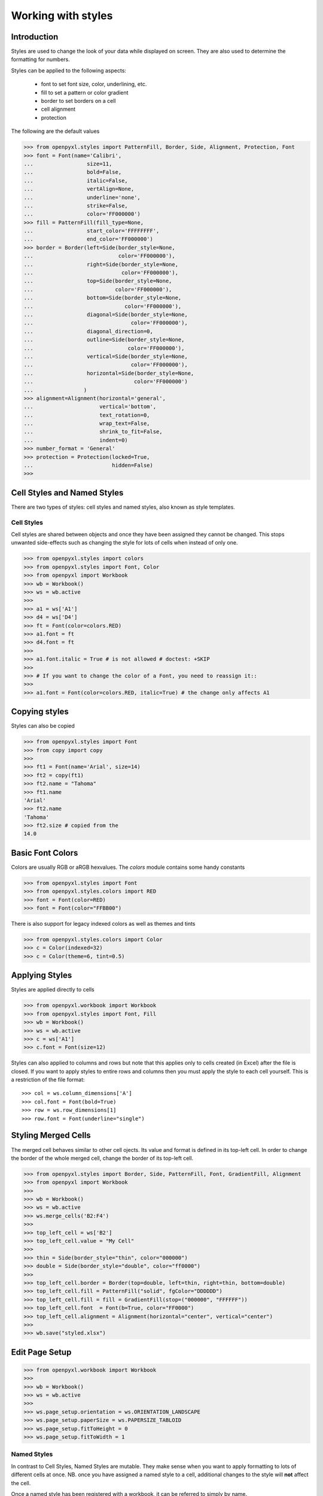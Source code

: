 Working with styles
===================

Introduction
------------

Styles are used to change the look of your data while displayed on screen.
They are also used to determine the formatting for numbers.

Styles can be applied to the following aspects:

   * font to set font size, color, underlining, etc.
   * fill to set a pattern or color gradient
   * border to set borders on a cell
   * cell alignment
   * protection

The following are the default values

.. :: doctest

>>> from openpyxl.styles import PatternFill, Border, Side, Alignment, Protection, Font
>>> font = Font(name='Calibri',
...                 size=11,
...                 bold=False,
...                 italic=False,
...                 vertAlign=None,
...                 underline='none',
...                 strike=False,
...                 color='FF000000')
>>> fill = PatternFill(fill_type=None,
...                 start_color='FFFFFFFF',
...                 end_color='FF000000')
>>> border = Border(left=Side(border_style=None,
...                           color='FF000000'),
...                 right=Side(border_style=None,
...                            color='FF000000'),
...                 top=Side(border_style=None,
...                          color='FF000000'),
...                 bottom=Side(border_style=None,
...                             color='FF000000'),
...                 diagonal=Side(border_style=None,
...                               color='FF000000'),
...                 diagonal_direction=0,
...                 outline=Side(border_style=None,
...                              color='FF000000'),
...                 vertical=Side(border_style=None,
...                               color='FF000000'),
...                 horizontal=Side(border_style=None,
...                                color='FF000000')
...                )
>>> alignment=Alignment(horizontal='general',
...                     vertical='bottom',
...                     text_rotation=0,
...                     wrap_text=False,
...                     shrink_to_fit=False,
...                     indent=0)
>>> number_format = 'General'
>>> protection = Protection(locked=True,
...                         hidden=False)
>>>

Cell Styles and Named Styles
----------------------------

There are two types of styles: cell styles and named styles, also known as style templates.

Cell Styles
+++++++++++

Cell styles are shared between objects and once they have been assigned they
cannot be changed. This stops unwanted side-effects such as changing the
style for lots of cells when instead of only one.

.. :: doctest

>>> from openpyxl.styles import colors
>>> from openpyxl.styles import Font, Color
>>> from openpyxl import Workbook
>>> wb = Workbook()
>>> ws = wb.active
>>>
>>> a1 = ws['A1']
>>> d4 = ws['D4']
>>> ft = Font(color=colors.RED)
>>> a1.font = ft
>>> d4.font = ft
>>>
>>> a1.font.italic = True # is not allowed # doctest: +SKIP
>>>
>>> # If you want to change the color of a Font, you need to reassign it::
>>>
>>> a1.font = Font(color=colors.RED, italic=True) # the change only affects A1


Copying styles
--------------

Styles can also be copied

.. :: doctest

>>> from openpyxl.styles import Font
>>> from copy import copy
>>>
>>> ft1 = Font(name='Arial', size=14)
>>> ft2 = copy(ft1)
>>> ft2.name = "Tahoma"
>>> ft1.name
'Arial'
>>> ft2.name
'Tahoma'
>>> ft2.size # copied from the
14.0


Basic Font Colors
-----------------
Colors are usually RGB or aRGB hexvalues. The `colors` module contains some handy constants

.. :: doctest

>>> from openpyxl.styles import Font
>>> from openpyxl.styles.colors import RED
>>> font = Font(color=RED)
>>> font = Font(color="FFBB00")

There is also support for legacy indexed colors as well as themes and tints

>>> from openpyxl.styles.colors import Color
>>> c = Color(indexed=32)
>>> c = Color(theme=6, tint=0.5)


Applying Styles
---------------
Styles are applied directly to cells

.. :: doctest

>>> from openpyxl.workbook import Workbook
>>> from openpyxl.styles import Font, Fill
>>> wb = Workbook()
>>> ws = wb.active
>>> c = ws['A1']
>>> c.font = Font(size=12)

Styles can also applied to columns and rows but note that this applies only
to cells created (in Excel) after the file is closed. If you want to apply
styles to entire rows and columns then you must apply the style to each cell
yourself. This is a restriction of the file format::

>>> col = ws.column_dimensions['A']
>>> col.font = Font(bold=True)
>>> row = ws.row_dimensions[1]
>>> row.font = Font(underline="single")

.. _styling-merged-cells:

Styling Merged Cells
--------------------

The merged cell behaves similar to other cell ojects.
Its value and format is defined in its top-left cell.
In order to change the border of the whole merged cell,
change the border of its top-left cell.

.. :: doctest

>>> from openpyxl.styles import Border, Side, PatternFill, Font, GradientFill, Alignment
>>> from openpyxl import Workbook
>>>
>>> wb = Workbook()
>>> ws = wb.active
>>> ws.merge_cells('B2:F4')
>>>
>>> top_left_cell = ws['B2']
>>> top_left_cell.value = "My Cell"
>>>
>>> thin = Side(border_style="thin", color="000000")
>>> double = Side(border_style="double", color="ff0000")
>>>
>>> top_left_cell.border = Border(top=double, left=thin, right=thin, bottom=double)
>>> top_left_cell.fill = PatternFill("solid", fgColor="DDDDDD")
>>> top_left_cell.fill = fill = GradientFill(stop=("000000", "FFFFFF"))
>>> top_left_cell.font  = Font(b=True, color="FF0000")
>>> top_left_cell.alignment = Alignment(horizontal="center", vertical="center")
>>>
>>> wb.save("styled.xlsx")


Edit Page Setup
-------------------
.. :: doctest

>>> from openpyxl.workbook import Workbook
>>>
>>> wb = Workbook()
>>> ws = wb.active
>>>
>>> ws.page_setup.orientation = ws.ORIENTATION_LANDSCAPE
>>> ws.page_setup.paperSize = ws.PAPERSIZE_TABLOID
>>> ws.page_setup.fitToHeight = 0
>>> ws.page_setup.fitToWidth = 1


Named Styles
++++++++++++

In contrast to Cell Styles, Named Styles are mutable. They make sense when
you want to apply formatting to lots of different cells at once. NB. once you
have assigned a named style to a cell, additional changes to the style will
**not** affect the cell.

Once a named style has been registered with a workbook, it can be referred to simply by name.


Creating a Named Style
----------------------

.. :: doctest

>>> from openpyxl.styles import NamedStyle, Font, Border, Side
>>> highlight = NamedStyle(name="highlight")
>>> highlight.font = Font(bold=True, size=20)
>>> bd = Side(style='thick', color="000000")
>>> highlight.border = Border(left=bd, top=bd, right=bd, bottom=bd)

Once a named style has been created, it can be registered with the workbook:

>>> wb.add_named_style(highlight)

But named styles will also be registered automatically the first time they are assigned to a cell:

>>> ws['A1'].style = highlight

Once registered assign the style using just the name:

>>> ws['D5'].style = 'highlight'


Using builtin styles
--------------------

The specification includes some builtin styles which can also be used.
Unfortunately, the names for these styles are stored in their localised
forms. openpyxl will only recognise the English names and only exactly as
written here. These are as follows:


* 'Normal' # same as no style

Number formats
++++++++++++++

* 'Comma'
* 'Comma [0]'
* 'Currency'
* 'Currency [0]'
* 'Percent'

Informative
+++++++++++

* 'Calculation'
* 'Total'
* 'Note'
* 'Warning Text'
* 'Explanatory Text'

Text styles
+++++++++++

* 'Title'
* 'Headline 1'
* 'Headline 2'
* 'Headline 3'
* 'Headline 4'
* 'Hyperlink'
* 'Followed Hyperlink'
* 'Linked Cell'

Comparisons
+++++++++++

* 'Input'
* 'Output'
* 'Check Cell'
* 'Good'
* 'Bad'
* 'Neutral'

Highlights
++++++++++

* 'Accent1'
* '20 % - Accent1'
* '40 % - Accent1'
* '60 % - Accent1'
* 'Accent2'
* '20 % - Accent2'
* '40 % - Accent2'
* '60 % - Accent2'
* 'Accent3'
* '20 % - Accent3'
* '40 % - Accent3'
* '60 % - Accent3'
* 'Accent4'
* '20 % - Accent4'
* '40 % - Accent4'
* '60 % - Accent4'
* 'Accent5'
* '20 % - Accent5'
* '40 % - Accent5'
* '60 % - Accent5'
* 'Accent6'
* '20 % - Accent6'
* '40 % - Accent6'
* '60 % - Accent6'
* 'Pandas'

For more information about the builtin styles please refer to the :mod:`openpyxl.styles.builtins`
